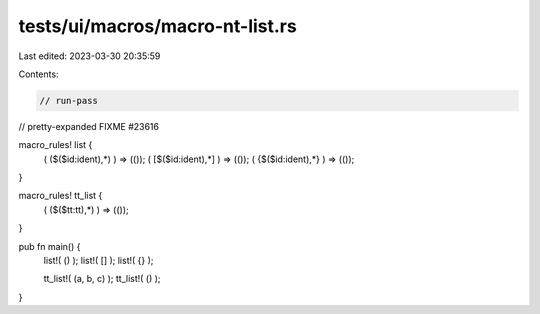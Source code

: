tests/ui/macros/macro-nt-list.rs
================================

Last edited: 2023-03-30 20:35:59

Contents:

.. code-block:: rs

    // run-pass
// pretty-expanded FIXME #23616

macro_rules! list {
    ( ($($id:ident),*) ) => (());
    ( [$($id:ident),*] ) => (());
    ( {$($id:ident),*} ) => (());
}

macro_rules! tt_list {
    ( ($($tt:tt),*) ) => (());
}

pub fn main() {
    list!( () );
    list!( [] );
    list!( {} );

    tt_list!( (a, b, c) );
    tt_list!( () );
}



